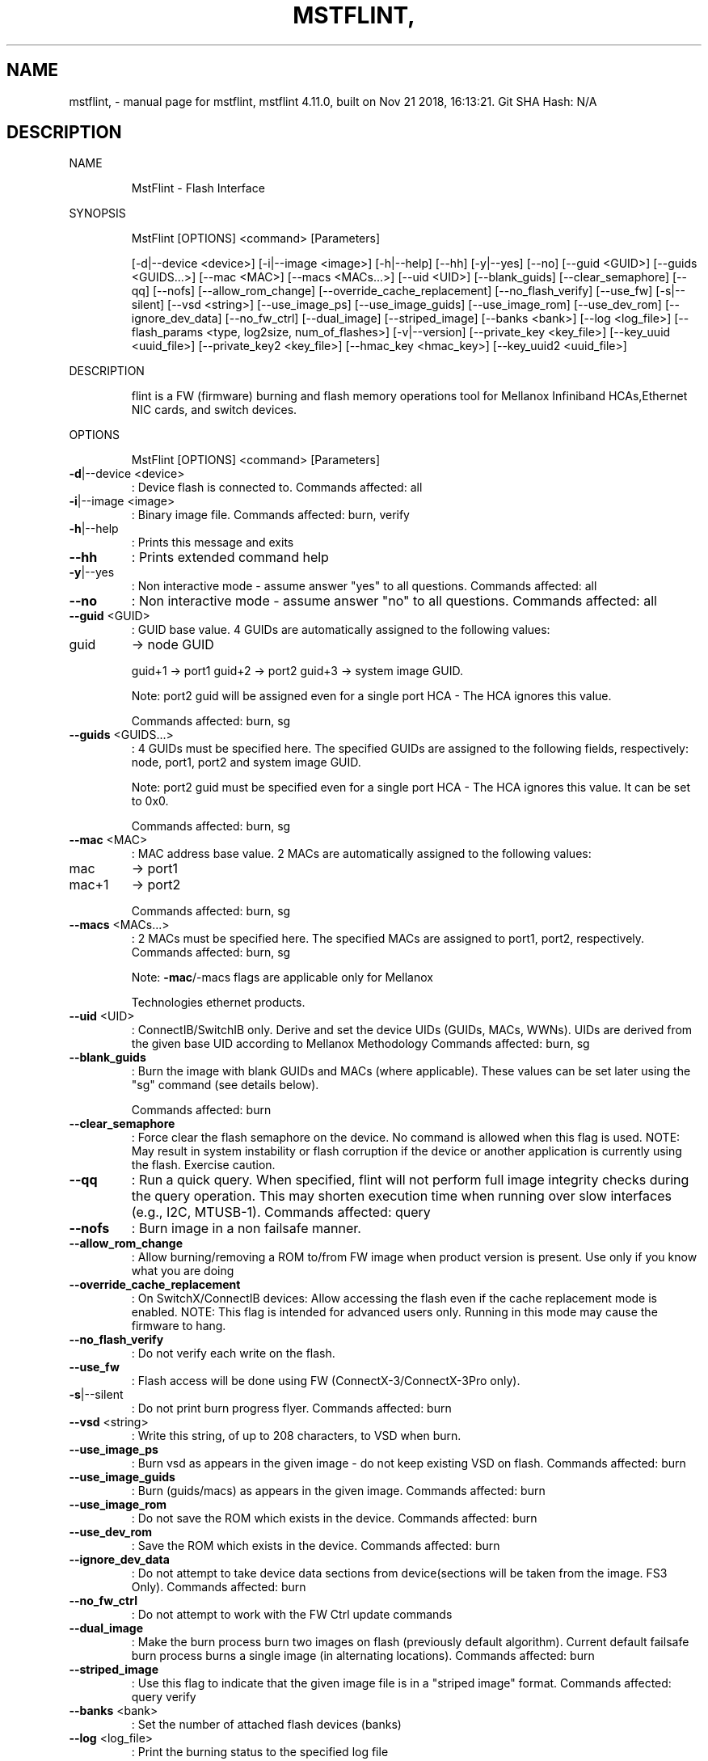 .\" DO NOT MODIFY THIS FILE!  It was generated by help2man 1.41.1.
.TH MSTFLINT, "1" "November 2018" "mstflint, mstflint 4.11.0, built on Nov 21 2018, 16:13:21. Git SHA Hash: N/A" "User Commands"
.SH NAME
mstflint, \- manual page for mstflint, mstflint 4.11.0, built on Nov 21 2018, 16:13:21. Git SHA Hash: N/A
.SH DESCRIPTION
NAME
.IP
MstFlint \- Flash Interface
.PP
SYNOPSIS
.IP
MstFlint [OPTIONS] <command> [Parameters]
.IP
[\-d|\-\-device <device>] [\-i|\-\-image <image>] [\-h|\-\-help] [\-\-hh] [\-y|\-\-yes] [\-\-no]
[\-\-guid <GUID>] [\-\-guids <GUIDS...>] [\-\-mac <MAC>] [\-\-macs <MACs...>] [\-\-uid <UID>]
[\-\-blank_guids] [\-\-clear_semaphore] [\-\-qq] [\-\-nofs] [\-\-allow_rom_change]
[\-\-override_cache_replacement] [\-\-no_flash_verify] [\-\-use_fw] [\-s|\-\-silent]
[\-\-vsd <string>] [\-\-use_image_ps] [\-\-use_image_guids] [\-\-use_image_rom]
[\-\-use_dev_rom] [\-\-ignore_dev_data] [\-\-no_fw_ctrl] [\-\-dual_image] [\-\-striped_image]
[\-\-banks <bank>] [\-\-log <log_file>]
[\-\-flash_params <type, log2size, num_of_flashes>] [\-v|\-\-version]
[\-\-private_key <key_file>] [\-\-key_uuid <uuid_file>] [\-\-private_key2 <key_file>]
[\-\-hmac_key <hmac_key>] [\-\-key_uuid2 <uuid_file>]
.PP
DESCRIPTION
.IP
flint is a FW (firmware) burning and flash memory operations tool for Mellanox Infiniband
HCAs,Ethernet NIC cards, and switch devices.
.PP
OPTIONS
.IP
MstFlint [OPTIONS] <command> [Parameters]
.TP
\fB\-d\fR|\-\-device <device>
: Device flash is connected to.
Commands affected: all
.TP
\fB\-i\fR|\-\-image <image>
: Binary image file.
Commands affected: burn, verify
.TP
\fB\-h\fR|\-\-help
: Prints this message and exits
.TP
\fB\-\-hh\fR
: Prints extended command help
.TP
\fB\-y\fR|\-\-yes
: Non interactive mode \- assume answer "yes" to
all questions.
Commands affected: all
.TP
\fB\-\-no\fR
: Non interactive mode \- assume answer "no" to
all questions.
Commands affected: all
.TP
\fB\-\-guid\fR <GUID>
: GUID base value. 4 GUIDs are automatically
assigned to the following values:
.TP
guid
\-> node GUID
.IP
guid+1 \-> port1
guid+2 \-> port2
guid+3 \-> system image GUID.
.IP
Note: port2 guid will be assigned even for a
single port HCA \- The HCA ignores this
value.
.IP
Commands affected: burn, sg
.TP
\fB\-\-guids\fR <GUIDS...>
: 4 GUIDs must be specified here.
The specified GUIDs are assigned to the
following fields, respectively:
node, port1, port2 and system image GUID.
.IP
Note: port2 guid must be specified even for
a single port HCA \- The HCA ignores this
value.
It can be set to 0x0.
.IP
Commands affected: burn, sg
.TP
\fB\-\-mac\fR <MAC>
: MAC address base value. 2 MACs are
automatically assigned to the following
values:
.TP
mac
\-> port1
.TP
mac+1
\-> port2
.IP
Commands affected: burn, sg
.TP
\fB\-\-macs\fR <MACs...>
: 2 MACs must be specified here.
The specified MACs are assigned to port1,
port2, respectively.
Commands affected: burn, sg
.IP
Note: \fB\-mac\fR/\-macs flags are applicable only
for Mellanox
.IP
Technologies ethernet products.
.TP
\fB\-\-uid\fR <UID>
: ConnectIB/SwitchIB only. Derive and set the
device UIDs (GUIDs, MACs, WWNs).
UIDs are derived from the given base UID
according to Mellanox Methodology
Commands affected: burn, sg
.TP
\fB\-\-blank_guids\fR
: Burn the image with blank GUIDs and MACs
(where applicable). These values can be set
later using the "sg" command (see details
below).
.IP
Commands affected: burn
.TP
\fB\-\-clear_semaphore\fR
: Force clear the flash semaphore on the
device.
No command is allowed when this flag is
used.
NOTE: May result in system instability or
flash corruption if the device or another
application is currently using the flash.
Exercise caution.
.TP
\fB\-\-qq\fR
: Run a quick query. When specified, flint will
not perform full image integrity checks
during the query operation. This may shorten
execution time when running over slow
interfaces (e.g., I2C, MTUSB\-1).
Commands affected: query
.TP
\fB\-\-nofs\fR
: Burn image in a non failsafe manner.
.TP
\fB\-\-allow_rom_change\fR
: Allow burning/removing a ROM to/from FW image
when product version is present.
Use only if you know what you are doing
.TP
\fB\-\-override_cache_replacement\fR
: On SwitchX/ConnectIB devices:
Allow accessing the flash even if the cache
replacement mode is enabled.
NOTE: This flag is intended for advanced
users only.
Running in this mode may cause the firmware
to hang.
.TP
\fB\-\-no_flash_verify\fR
: Do not verify each write on the flash.
.TP
\fB\-\-use_fw\fR
: Flash access will be done using FW
(ConnectX\-3/ConnectX\-3Pro only).
.TP
\fB\-s\fR|\-\-silent
: Do not print burn progress flyer.
Commands affected: burn
.TP
\fB\-\-vsd\fR <string>
: Write this string, of up to 208 characters,
to VSD when burn.
.TP
\fB\-\-use_image_ps\fR
: Burn vsd as appears in the given image \- do
not keep existing VSD on flash.
Commands affected: burn
.TP
\fB\-\-use_image_guids\fR
: Burn (guids/macs) as appears in the given
image.
Commands affected: burn
.TP
\fB\-\-use_image_rom\fR
: Do not save the ROM which exists in the
device.
Commands affected: burn
.TP
\fB\-\-use_dev_rom\fR
: Save the ROM which exists in the device.
Commands affected: burn
.TP
\fB\-\-ignore_dev_data\fR
: Do not attempt to take device data sections
from device(sections will be taken from the
image. FS3 Only).
Commands affected: burn
.TP
\fB\-\-no_fw_ctrl\fR
: Do not attempt to work with the FW Ctrl
update commands
.TP
\fB\-\-dual_image\fR
: Make the burn process burn two images on
flash (previously default algorithm).
Current default failsafe burn process burns
a single image (in alternating locations).
Commands affected: burn
.TP
\fB\-\-striped_image\fR
: Use this flag to indicate that the given
image file is in a "striped image" format.
Commands affected: query verify
.TP
\fB\-\-banks\fR <bank>
: Set the number of attached flash devices
(banks)
.TP
\fB\-\-log\fR <log_file>
: Print the burning status to the specified log
file
.HP
\fB\-\-flash_params\fR <type, log2size,
.TP
num_of_flashes>
: Use the given parameters to access the flash
.IP
instead of reading them from the flash.
Supported parameters:
Type: The type of the flash, such
as:M25PXxx, M25Pxx, N25Q0XX, SST25VFxx,
W25QxxBV, W25Xxx, W25Qxxx, W25Qxxx,
AT25DFxxx, S25FLXXXP, S25FL11xx, MX25L16xxx,
MX25Lxxx, S25FLxxx, IS25LPxxx.
log2size: The log2 of the flash
size.num_of_flashes: the number of the
flashes connected to the device.
.TP
\fB\-v\fR|\-\-version
: Version info.
.TP
\fB\-\-private_key\fR <key_file>
: path to PEM formatted private key to be used
by the sign command
.TP
\fB\-\-key_uuid\fR <uuid_file>
: UUID matching the given private key to be
used by the sign command
.TP
\fB\-\-private_key2\fR <key_file>
: path to PEM formatted private key to be used
by the sign command
.TP
\fB\-\-hmac_key\fR <hmac_key>
: path to file containing key (For FS4 image
only).
.TP
\fB\-\-key_uuid2\fR <uuid_file>
: UUID matching the given private key to be
used by the sign command
.PP
COMMANDS SUMMARY
.TP
burn|b
: Burn flash
.TP
query|q [full]
: Query misc. flash/firmware characteristics,
.IP
use "full" to get more information.
.TP
verify|v [showitoc]
: Verify entire flash, use "showitoc" to see
.IP
ITOC headers in FS3/FS4 image only.
.TP
swreset
: SW reset the target switch device.This
.IP
command is supported only in the In\-Band
access method.
.TP
brom
<ROM\-file>                            : Burn the specified ROM file on the flash.
.TP
drom
: Remove the ROM section from the flash.
.TP
rrom
<out\-file>                            : Read the ROM section from the flash.
.TP
bb
: Burn Block \- Burns the given image as is. No
.IP
checks are done.
.TP
sg
[guids_num=<num|num_port1,num_port2>
.IP
step_size=<size|size_port1,size_port2>] |
[nocrc]                                      : Set GUIDs.
sv                                           : Set the VSD.
ri   <out\-file>                              : Read the fw image on the flash.
dc   [out\-file]                              : Dump Configuration: print fw configuration
.IP
file for the given image.
.TP
dh
[out\-file]                              : Dump Hash: dump the hash if it is integrated
.IP
in the FW image
.TP
set_key
[key]                              : Set/Update the HW access key which is used to
.IP
enable/disable access to HW.
The key can be provided in the command line
or interactively typed after the command is
given
NOTE: The new key is activated only after
the device is reset.
.TP
hw_access
<enable|disable> [key]           : Enable/disable the access to the HW.
.IP
The key can be provided in the command line
or interactively typed after the command is
given
.TP
hw
query                                   : Query HW info and flash attributes.
.TP
erase|e <addr>
: Erases sector.
.TP
rw
<addr>                                  : Read one dword from flash
.TP
ww
<addr> <data>                           : Write one dword to flash
.TP
wwne
<addr> <data>                         : Write one dword to flash without sector
.IP
erase
.TP
wbne
<addr> <size> <data ...>              : Write a data block to flash without sector
.IP
erase.
.TP
wb
<data\-file> <addr>                      : Write a data block to flash.
.TP
rb
<addr> <size> [out\-file]                : Read  a data block from flash
.TP
clear_semaphore
: Clear flash semaphore.
.TP
qrom
: query ROM image.
.TP
checksum|cs
: perform MD5 checksum on FW.
.IP
timestamp|ts <set|query|reset> [timestamp]
[FW version]                                 : FW time stamping.
cache_image|ci                               : cache FW image(Windows only).
sign                                         : Sign firmware image file
sign_with_hmac                               : Sign image with HMAC
set_public_keys   [public keys binary file]  : Set Public Keys (For FS3/FS4 image only).
set_forbidden_versions   [forbidden versions
binary file]                                 : Set Forbidden Versions (For FS3/FS4 image
.IP
only).
.PP
RETURN VALUES
.TP
0
: Successful completion.
.TP
1
: An error has occurred.
.TP
7
: For burn command \- FW already updated \- burn
.IP
was aborted.
.SH "SEE ALSO"
The full documentation for
.B mstflint,
is maintained as a Texinfo manual.  If the
.B info
and
.B mstflint,
programs are properly installed at your site, the command
.IP
.B info mstflint,
.PP
should give you access to the complete manual.
